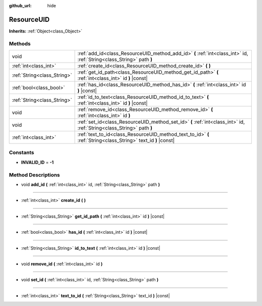 :github_url: hide

.. DO NOT EDIT THIS FILE!!!
.. Generated automatically from Godot engine sources.
.. Generator: https://github.com/godotengine/godot/tree/master/doc/tools/make_rst.py.
.. XML source: https://github.com/godotengine/godot/tree/master/doc/classes/ResourceUID.xml.

.. _class_ResourceUID:

ResourceUID
===========

**Inherits:** :ref:`Object<class_Object>`



Methods
-------

+-----------------------------+-----------------------------------------------------------------------------------------------------------------------+
| void                        | :ref:`add_id<class_ResourceUID_method_add_id>` **(** :ref:`int<class_int>` id, :ref:`String<class_String>` path **)** |
+-----------------------------+-----------------------------------------------------------------------------------------------------------------------+
| :ref:`int<class_int>`       | :ref:`create_id<class_ResourceUID_method_create_id>` **(** **)**                                                      |
+-----------------------------+-----------------------------------------------------------------------------------------------------------------------+
| :ref:`String<class_String>` | :ref:`get_id_path<class_ResourceUID_method_get_id_path>` **(** :ref:`int<class_int>` id **)** |const|                 |
+-----------------------------+-----------------------------------------------------------------------------------------------------------------------+
| :ref:`bool<class_bool>`     | :ref:`has_id<class_ResourceUID_method_has_id>` **(** :ref:`int<class_int>` id **)** |const|                           |
+-----------------------------+-----------------------------------------------------------------------------------------------------------------------+
| :ref:`String<class_String>` | :ref:`id_to_text<class_ResourceUID_method_id_to_text>` **(** :ref:`int<class_int>` id **)** |const|                   |
+-----------------------------+-----------------------------------------------------------------------------------------------------------------------+
| void                        | :ref:`remove_id<class_ResourceUID_method_remove_id>` **(** :ref:`int<class_int>` id **)**                             |
+-----------------------------+-----------------------------------------------------------------------------------------------------------------------+
| void                        | :ref:`set_id<class_ResourceUID_method_set_id>` **(** :ref:`int<class_int>` id, :ref:`String<class_String>` path **)** |
+-----------------------------+-----------------------------------------------------------------------------------------------------------------------+
| :ref:`int<class_int>`       | :ref:`text_to_id<class_ResourceUID_method_text_to_id>` **(** :ref:`String<class_String>` text_id **)** |const|        |
+-----------------------------+-----------------------------------------------------------------------------------------------------------------------+

Constants
---------

.. _class_ResourceUID_constant_INVALID_ID:

- **INVALID_ID** = **-1**

Method Descriptions
-------------------

.. _class_ResourceUID_method_add_id:

- void **add_id** **(** :ref:`int<class_int>` id, :ref:`String<class_String>` path **)**

----

.. _class_ResourceUID_method_create_id:

- :ref:`int<class_int>` **create_id** **(** **)**

----

.. _class_ResourceUID_method_get_id_path:

- :ref:`String<class_String>` **get_id_path** **(** :ref:`int<class_int>` id **)** |const|

----

.. _class_ResourceUID_method_has_id:

- :ref:`bool<class_bool>` **has_id** **(** :ref:`int<class_int>` id **)** |const|

----

.. _class_ResourceUID_method_id_to_text:

- :ref:`String<class_String>` **id_to_text** **(** :ref:`int<class_int>` id **)** |const|

----

.. _class_ResourceUID_method_remove_id:

- void **remove_id** **(** :ref:`int<class_int>` id **)**

----

.. _class_ResourceUID_method_set_id:

- void **set_id** **(** :ref:`int<class_int>` id, :ref:`String<class_String>` path **)**

----

.. _class_ResourceUID_method_text_to_id:

- :ref:`int<class_int>` **text_to_id** **(** :ref:`String<class_String>` text_id **)** |const|

.. |virtual| replace:: :abbr:`virtual (This method should typically be overridden by the user to have any effect.)`
.. |const| replace:: :abbr:`const (This method has no side effects. It doesn't modify any of the instance's member variables.)`
.. |vararg| replace:: :abbr:`vararg (This method accepts any number of arguments after the ones described here.)`
.. |constructor| replace:: :abbr:`constructor (This method is used to construct a type.)`
.. |static| replace:: :abbr:`static (This method doesn't need an instance to be called, so it can be called directly using the class name.)`
.. |operator| replace:: :abbr:`operator (This method describes a valid operator to use with this type as left-hand operand.)`
